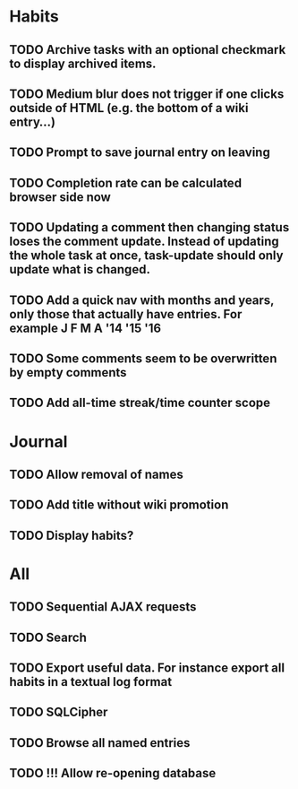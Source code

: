 * Habits
** TODO Archive tasks with an optional checkmark to display archived items.
** TODO Medium blur does not trigger if one clicks outside of HTML (e.g. the bottom of a wiki entry...)
** TODO Prompt to save journal entry on leaving
** TODO Completion rate can be calculated browser side now
** TODO Updating a comment then changing status loses the comment update. Instead of updating the whole task at once, task-update should only update what is changed.
** TODO Add a quick nav with months and years, only those that actually have entries. For example J F M A '14 '15 '16
** TODO Some comments seem to be overwritten by empty comments
** TODO Add all-time streak/time counter scope
* Journal
** TODO Allow removal of names
** TODO Add title without wiki promotion
** TODO Display habits?
* All
** TODO Sequential AJAX requests
** TODO Search
** TODO Export useful data. For instance export all habits in a textual log format
** TODO SQLCipher
** TODO Browse all named entries

** TODO !!! Allow re-opening database
